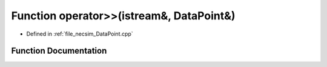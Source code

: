 .. _exhale_function__data_point_8cpp_1a5ea22488fc99136335b4c8474623ccc3:

Function operator>>(istream&, DataPoint&)
=========================================

- Defined in :ref:`file_necsim_DataPoint.cpp`


Function Documentation
----------------------


.. doxygenfunction:: operator>>(istream&, DataPoint&)
